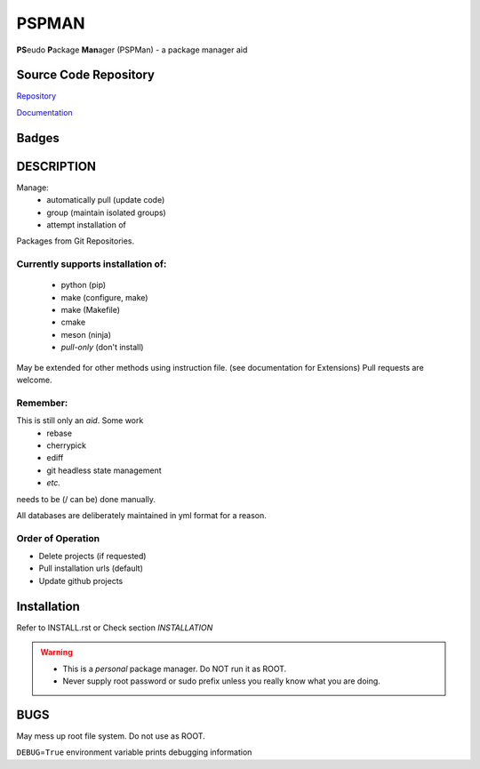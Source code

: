 ******
PSPMAN
******

**PS**\ eudo **P**\ ackage **Man**\ ager (PSPMan) - a package manager aid

Source Code Repository
======================

|source| `Repository <https://gitlab.com/pradyparanjpe/pspman.git>`__

|pages| `Documentation <https://pradyparanjpe.gitlab.io/pspman>`__

Badges
======

|Pipeline|  |PyPi Version|  |PyPi Format|  |PyPi Pyversion|


DESCRIPTION
===========

Manage:
    - automatically pull (update code)
    - group (maintain isolated groups)
    - attempt installation of


Packages from Git Repositories.


Currently supports installation of:
-----------------------------------
    - python (pip)
    - make (configure, make)
    - make (Makefile)
    - cmake
    - meson (ninja)
    - `pull-only` (don't install)

May be extended for other methods using instruction file. (see documentation for Extensions)
Pull requests are welcome.

Remember:
---------

This is still only an *aid*. Some work
    - rebase
    - cherrypick
    - ediff
    - git headless state management
    - `etc.`

needs to be (/ can be) done manually.

All databases are deliberately maintained in yml format for a reason.


Order of Operation
------------------

* Delete projects (if requested)
* Pull installation urls (default)
* Update github projects

Installation
============

Refer to INSTALL.rst or Check section `INSTALLATION`

.. warning::
   - This is a `personal` package manager. Do NOT run it as ROOT.
   - Never supply root password or sudo prefix unless you really know what you are doing.


BUGS
====

May mess up root file system. Do not use as ROOT.

``DEBUG``\ =\ ``True`` environment variable prints debugging information


.. |Pipeline| image:: https://gitlab.com/pradyparanjpe/pspman/badges/master/pipeline.svg

.. |source| image:: https://about.gitlab.com/images/press/logo/svg/gitlab-icon-rgb.svg
   :width: 50
   :target: https://gitlab.com/pradyparanjpe/pspman.git

.. |pages| image:: https://about.gitlab.com/images/press/logo/svg/gitlab-logo-gray-stacked-rgb.svg
   :width: 50
   :target: https://pradyparanjpe.gitlab.io/pspman

.. |PyPi Version| image:: https://img.shields.io/pypi/v/pspman
   :target: https://pypi.org/project/pspman/
   :alt: PyPI - version

.. |PyPi Format| image:: https://img.shields.io/pypi/format/pspman
   :target: https://pypi.org/project/pspman/
   :alt: PyPI - format

.. |PyPi Pyversion| image:: https://img.shields.io/pypi/pyversions/pspman
   :target: https://pypi.org/project/pspman/
   :alt: PyPi - pyversion

.. |Coverage| image:: https://gitlab.com/pradyparanjpe/pspman/badges/master/coverage.svg?skip_ignored=true
